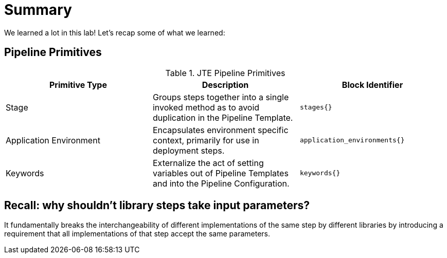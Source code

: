 = Summary

We learned a lot in this lab! Let's recap some of what we learned:

== Pipeline Primitives

.JTE Pipeline Primitives
|===
|Primitive Type | Description | Block Identifier

| Stage 
| Groups steps together into a single invoked method as to avoid duplication in the Pipeline Template.
|`stages{}`

| Application Environment 
| Encapsulates environment specific context, primarily for use in deployment steps.
| `application_environments{}`

| Keywords 
| Externalize the act of setting variables out of Pipeline Templates and into the Pipeline Configuration.
| `keywords{}`

|===

== Recall: why shouldn't library steps take input parameters?

It fundamentally breaks the interchangeability of different implementations of the same step by different libraries by introducing a requirement that all implementations of that step accept the same parameters.
